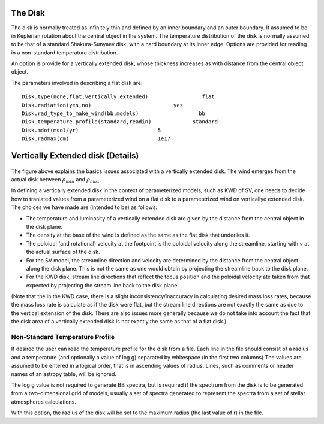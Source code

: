 The Disk
########

The disk is normally treated as infinitely thin and defined by an inner boundary and an outer boundary.  It assumed to be in  Keplerian  rotation about 
the central object in the system.   The temperature distribution of the disk
is normally assumed to be that of a standard Shakura-Sunyaev disk, with a hard
boundary at its inner edge.   Options are provided for reading in a non-standard
temperature distribution.

An option is provide for a vertically extended disk, whose thickness increases
as with distance from the central object object.   

The parameters involved in describing a flat disk are::

    Disk.type(none,flat,vertically.extended)                 flat
    Disk.radiation(yes,no)                          yes
    Disk.rad_type_to_make_wind(bb,models)                   bb
    Disk.temperature.profile(standard,readin)             standard
    Disk.mdot(msol/yr)                         5
    Disk.radmax(cm)                            1e17



Vertically Extended disk (Details)
##################################

.. figure:: images/vertical_disk.png
    :width: 300px
    :align: center

The figure above explains the basics issues associated with a vertically extended disk.  The wind emerges from the actual disk between :math:`\rho_{min}` and :math:`\rho_{max}`.  


In defining a vertically extended disk in the context of parameterized 
models, such as  KWD of SV, one needs to decide how to tranlated values from
a parameterized wind on a flat disk to a parameterized wind on verticallye extended
disk.   The choices we have made are (intended to be) as follows:

* The temperature and luminosity of a vertically extended disk are given by the distance from the central object in the disk plane. 
* The density at the base of the wind is defined as the same as the flat disk that underlies it.
* The poloidal  (and rotational) velocity at the footpoint is the poloidal velocity along the streamline, starting with :math:`v_{}` at the actual surface of the disk. 
* For the SV model, the streamline direction and velocity are determined by the distance from the central object along the disk plane.  This is not the same
  as one would obtain by projecting the streamline back to the disk plane.
* For the KWD disk,  stream line directions that reflect the focus position and the poloidal velocity ate taken from that expected by projecting 
  the stream line back to the disk plane.

(Note that the in the KWD case, there is a slight inconsistency/inaccuracy  in calculating desired mass loss rates, because the mass loss rate is calculate as if the disk
were flat, but the stream line directions are not exactly the same as due to the vertical extension of the disk.  There are also issues more generally because we do
not take into account the fact that the disk area of a vertically extended disk is not exactly the same as that of a flat disk.)


Non-Standard Temperature Profile
================================

If desired the user can read the temperature profile for the disk from a file. Each
line in the file should consist of a radius and a temperature (and optionally a value of log g)
separated by whitespace (in the
first two columns)  The values are assumed to be entered in a logical order, that is in 
ascending values of radius. Lines, such as comments or header names of an astropy table, will be ignored.

The log g value is not required to generate BB spectra, but is required if the spectrum from the disk is to be generated from a 
two-dimensional grid of models, usually a set of spectra generated to represent the spectra from a set of stellar 
atmospheres calculations.  

With this option, the radius of the disk will be set to the maximum radius (the last value of r) in 
the file.  

